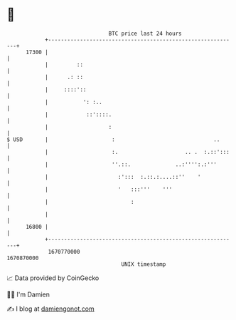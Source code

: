 * 👋

#+begin_example
                                   BTC price last 24 hours                    
               +------------------------------------------------------------+ 
         17300 |                                                            | 
               |         ::                                                 | 
               |      .: ::                                                 | 
               |     ::::'::                                                | 
               |           ': :..                                           | 
               |            ::'::::.                                        | 
               |                   :                                        | 
   $ USD       |                    :                               ..      | 
               |                    :.                     .. .  :.::':::   | 
               |                    ''.::.              ..:'''':.:'''       | 
               |                      :':::  :.::.:....::''    '            | 
               |                      '   :::'''    '''                     | 
               |                          :                                 | 
               |                                                            | 
         16800 |                                                            | 
               +------------------------------------------------------------+ 
                1670770000                                        1670870000  
                                       UNIX timestamp                         
#+end_example
📈 Data provided by CoinGecko

🧑‍💻 I'm Damien

✍️ I blog at [[https://www.damiengonot.com][damiengonot.com]]
